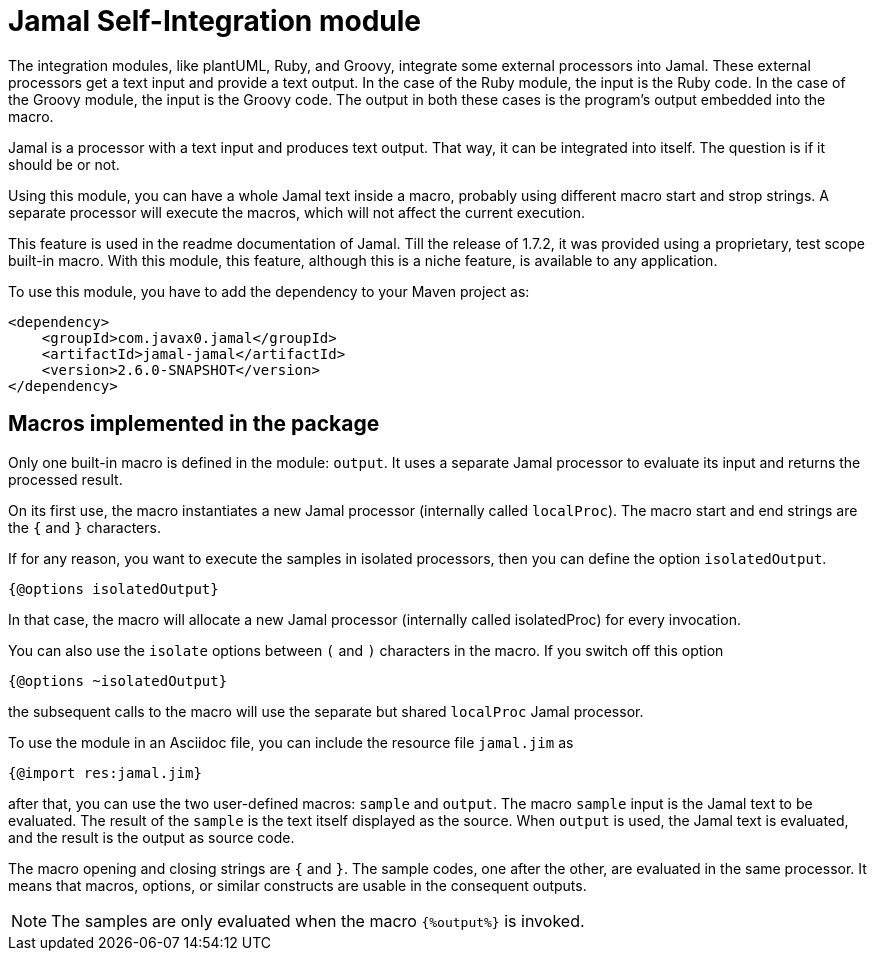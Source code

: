 = Jamal Self-Integration module

The integration modules, like plantUML, Ruby, and Groovy, integrate some external processors into Jamal.
These external processors get a text input and provide a text output.
In the case of the Ruby module, the input is the Ruby code.
In the case of the Groovy module, the input is the Groovy code.
The output in both these cases is the program's output embedded into the macro.

Jamal is a processor with a text input and produces text output.
That way, it can be integrated into itself.
The question is if it should be or not.

Using this module, you can have a whole Jamal text inside a macro, probably using different macro start and strop strings.
A separate processor will execute the macros, which will not affect the current execution.

This feature is used in the readme documentation of Jamal.
Till the release of 1.7.2, it was provided using a proprietary, test scope built-in macro.
With this module, this feature, although this is a niche feature, is available to any application.

To use this module, you have to add the dependency to your Maven project as:

[source,xml]
----
<dependency>
    <groupId>com.javax0.jamal</groupId>
    <artifactId>jamal-jamal</artifactId>
    <version>2.6.0-SNAPSHOT</version>
</dependency>

----


== Macros implemented in the package

Only one built-in macro is defined in the module: `output`.
It uses a separate Jamal processor to evaluate its input and returns the processed result.

On its first use, the macro instantiates a new Jamal processor (internally called `localProc`).
The macro start and end strings are the `{` and `}` characters.

If for any reason, you want to execute the samples in isolated processors, then you can define the option `isolatedOutput`.

[source]
----
{@options isolatedOutput}
----

In that case, the macro will allocate a new Jamal processor (internally called isolatedProc) for every invocation.

You can also use the `isolate` options between `(` and `)` characters in the macro.
If you switch off this option

[source]
----
{@options ~isolatedOutput}
----

the subsequent calls to the macro will use the separate but shared `localProc` Jamal processor.

To use the module in an Asciidoc file, you can include the resource file `jamal.jim` as

[source]
----
{@import res:jamal.jim}
----

after that, you can use the two user-defined macros: `sample` and `output`.
The macro `sample` input is the Jamal text to be evaluated.
The result of the `sample` is the text itself displayed as the source.
When `output` is used, the Jamal text is evaluated, and the result is the output as source code.

The macro opening and closing strings are `{` and `}`.
The sample codes, one after the other, are evaluated in the same processor.
It means that macros, options, or similar constructs are usable in the consequent outputs.

NOTE: The samples are only evaluated when the macro `{%output%}` is invoked.

